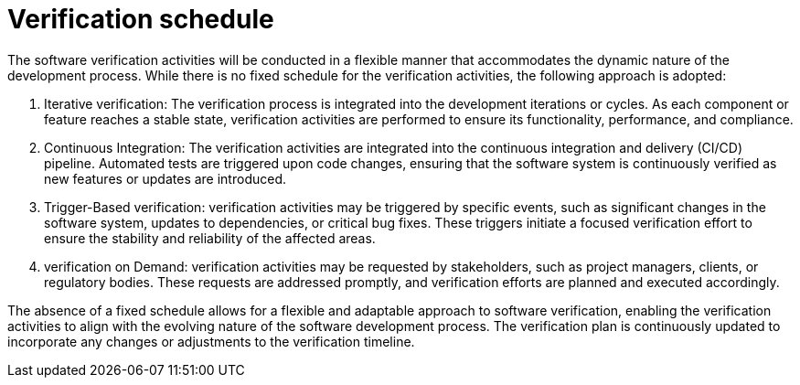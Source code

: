 = Verification schedule

The software verification activities will be conducted in a flexible manner that accommodates the dynamic nature of the development process. While there is no fixed schedule for the verification activities, the following approach is adopted:

1. Iterative verification: The verification process is integrated into the development iterations or cycles. As each component or feature reaches a stable state, verification activities are performed to ensure its functionality, performance, and compliance.

2. Continuous Integration: The verification activities are integrated into the continuous integration and delivery (CI/CD) pipeline. Automated tests are triggered upon code changes, ensuring that the software system is continuously verified as new features or updates are introduced.

3. Trigger-Based verification: verification activities may be triggered by specific events, such as significant changes in the software system, updates to dependencies, or critical bug fixes. These triggers initiate a focused verification effort to ensure the stability and reliability of the affected areas.

4. verification on Demand: verification activities may be requested by stakeholders, such as project managers, clients, or regulatory bodies. These requests are addressed promptly, and verification efforts are planned and executed accordingly.

The absence of a fixed schedule allows for a flexible and adaptable approach to software verification, enabling the verification activities to align with the evolving nature of the software development process. The verification plan is continuously updated to incorporate any changes or adjustments to the verification timeline.
